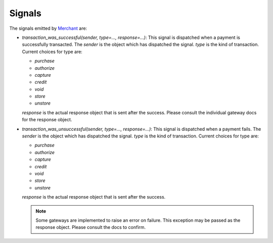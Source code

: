 --------
Signals
--------

The signals emitted by Merchant_ are:

* `transaction_was_successful(sender, type=..., response=...)`: This signal is
  dispatched when a payment is successfully transacted. The `sender` is the
  object which has dispatched the signal. `type` is the kind of transaction.
  Current choices for type are:

  * `purchase`
  * `authorize`
  * `capture`
  * `credit`
  * `void`
  * `store`
  * `unstore`

  `response` is the actual response object that is sent after the success.
  Please consult the individual gateway docs for the response object.
* `transaction_was_unsuccessful(sender, type=..., response=...)`: This signal
  is dispatched when a payment fails. The `sender` is the object which has 
  dispatched the signal. `type` is the kind of transaction. Current choices for
  type are:

  * `purchase`
  * `authorize`
  * `capture`
  * `credit`
  * `void`
  * `store`
  * `unstore`

  `response` is the actual response object that is sent after the success.

  .. note:: 

    Some gateways are implemented to raise an error on failure. This exception
    may be passed as the response object. Please consult the docs to confirm.

.. _Merchant: http://github.com/agiliq/merchant
